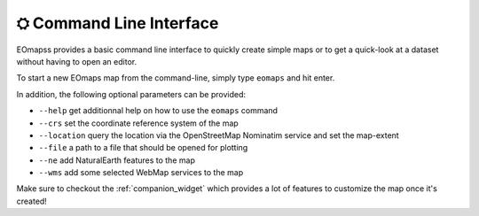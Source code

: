 .. _command_line_interface:

⛭ Command Line Interface
=========================

EOmapss provides a basic command line interface to quickly create simple maps or to get a quick-look at a dataset without having to open an editor.

To start a new EOmaps map from the command-line, simply type ``eomaps`` and hit enter.

In addition, the following optional parameters can be provided:

- ``--help`` get additionnal help on how to use the ``eomaps`` command
- ``--crs`` set the coordinate reference system of the map
- ``--location`` query the location via the OpenStreetMap Nominatim service and set the map-extent
- ``--file`` a path to a file that should be opened for plotting
- ``--ne`` add NaturalEarth features to the map
- ``--wms`` add some selected WebMap services to the map

Make sure to checkout the :ref:`companion_widget` which provides a lot of features to customize the map once it's created!
